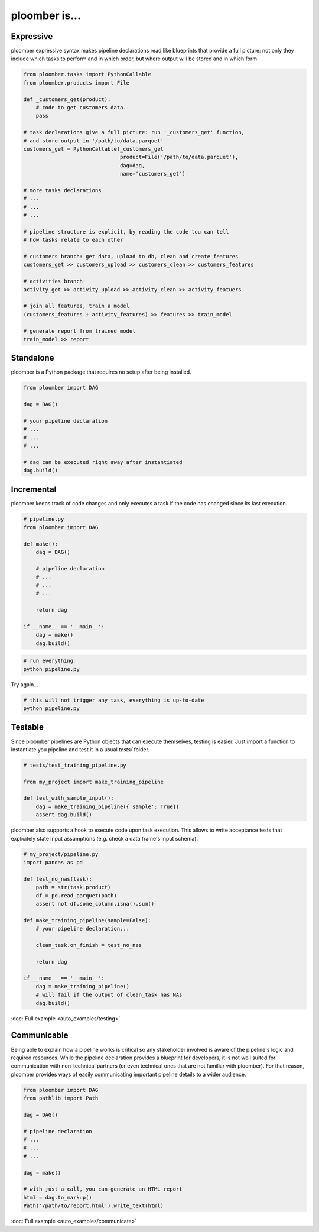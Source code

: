 ploomber is...
==============

Expressive
----------

ploomber expressive syntax makes pipeline declarations read like blueprints
that provide a full picture: not only they include which tasks to perform and
in which order, but where output will be stored and in which form.

.. code-block:: python

    from ploomber.tasks import PythonCallable
    from ploomber.products import File

    def _customers_get(product):
        # code to get customers data..
        pass

    # task declarations give a full picture: run '_customers_get' function,
    # and store output in '/path/to/data.parquet'
    customers_get = PythonCallable(_customers_get
                                   product=File('/path/to/data.parquet'),
                                   dag=dag,
                                   name='customers_get')

    # more tasks declarations
    # ...
    # ...
    # ...

    # pipeline structure is explicit, by reading the code tou can tell
    # how tasks relate to each other

    # customers branch: get data, upload to db, clean and create features
    customers_get >> customers_upload >> customers_clean >> customers_features

    # activities branch
    activity_get >> activity_upload >> activity_clean >> activity_featuers

    # join all features, train a model
    (customers_features + activity_features) >> features >> train_model

    # generate report from trained model
    train_model >> report

Standalone
----------

ploomber is a Python package that requires no setup after being installed.

.. code-block:: python
    
    from ploomber import DAG

    dag = DAG()

    # your pipeline declaration
    # ...
    # ...
    # ...

    # dag can be executed right away after instantiated
    dag.build()


Incremental
-----------

ploomber keeps track of code changes and only executes a task if the code has changed since its last execution.


.. code-block:: python

    # pipeline.py
    from ploomber import DAG

    def make():
        dag = DAG()

        # pipeline declaration
        # ...
        # ...
        # ...

        return dag

    if __name__ == '__main__':
        dag = make()
        dag.build()


.. code-block:: shell
    
    # run everything
    python pipeline.py

Try again...

.. code-block:: shell
    
    # this will not trigger any task, everything is up-to-date
    python pipeline.py


Testable
--------

Since ploomber pipelines are Python objects that can execute themselves,
testing is easier. Just import a function to instantiate you pipeline
and test it in a usual `tests/` folder.


.. code-block:: python

    # tests/test_training_pipeline.py

    from my_project import make_training_pipeline

    def test_with_sample_input():
        dag = make_training_pipeline({'sample': True})
        assert dag.build()


ploomber also supports a hook to execute code upon task execution. This allows to write acceptance tests that explicitely state input assumptions (e.g. check a data frame's input schema).


.. code-block:: python

    # my_project/pipeline.py
    import pandas as pd

    def test_no_nas(task):
        path = str(task.product)
        df = pd.read_parquet(path)
        assert not df.some_column.isna().sum()

    def make_training_pipeline(sample=False):
        # your pipeline declaration...

        clean_task.on_finish = test_no_nas

        return dag

    if __name__ == '__main__':
        dag = make_training_pipeline()
        # will fail if the output of clean_task has NAs
        dag.build()        


:doc:`Full example <auto_examples/testing>`


Communicable
------------

Being able to explain how a pipeline works is critical so any stakeholder
involved is aware of the pipeline's logic and required resources. While the
pipeline declaration provides a blueprint for developers, it is not well
suited for communication with non-technical partners (or even technical ones
that are not familiar with ploomber). For that reason, ploomber provides ways
of easily communicating important pipeline details to a wider audience.

.. code-block:: python

    from ploomber import DAG
    from pathlib import Path

    dag = DAG()

    # pipeline declaration
    # ...
    # ...
    # ...

    dag = make()

    # with just a call, you can generate an HTML report
    html = dag.to_markup()
    Path('/path/to/report.html').write_text(html)


:doc:`Full example <auto_examples/communicate>`